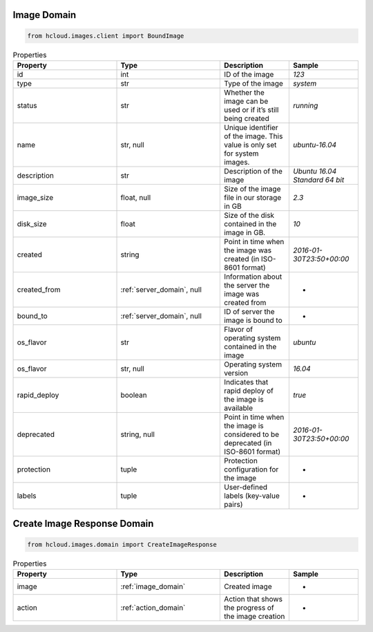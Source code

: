 .. _image_domain:

Image Domain
**************

.. code-block:: python

    from hcloud.images.client import BoundImage


.. list-table:: Properties
   :widths: 15 15 10 10
   :header-rows: 1

   * - Property
     - Type
     - Description
     - Sample
   * - id
     - int
     - ID of the image
     - `123`
   * - type
     - str
     - Type of the image
     - `system`
   * - status
     - str
     - Whether the image can be used or if it’s still being created
     - `running`
   * - name
     - str, null
     - Unique identifier of the image. This value is only set for system images.
     - `ubuntu-16.04`
   * - description
     - str
     - Description of the image
     - `Ubuntu 16.04 Standard 64 bit`
   * - image_size
     - float, null
     - Size of the image file in our storage in GB
     - `2.3`
   * - disk_size
     - float
     - Size of the disk contained in the image in GB.
     - `10`
   * - created
     - string
     - Point in time when the image was created (in ISO-8601 format)
     - `2016-01-30T23:50+00:00`
   * - created_from
     - :ref:`server_domain`, null
     - Information about the server the image was created from
     - -
   * - bound_to
     - :ref:`server_domain`, null
     - ID of server the image is bound to
     - -
   * - os_flavor
     - str
     - Flavor of operating system contained in the image
     - `ubuntu`
   * - os_flavor
     - str, null
     - Operating system version
     - `16.04`
   * - rapid_deploy
     - boolean
     - Indicates that rapid deploy of the image is available
     - `true`
   * - deprecated
     - string, null
     - Point in time when the image is considered to be deprecated (in ISO-8601 format)
     - `2016-01-30T23:50+00:00`
   * - protection
     - tuple
     - Protection configuration for the image
     - -
   * - labels
     - tuple
     - User-defined labels (key-value pairs)
     - -


.. _image_create_response_domain:

Create Image Response Domain
******************************

.. code-block:: python

    from hcloud.images.domain import CreateImageResponse


.. list-table:: Properties
   :widths: 15 15 10 10
   :header-rows: 1

   * - Property
     - Type
     - Description
     - Sample
   * - image
     - :ref:`image_domain`
     - Created image
     - -
   * - action
     - :ref:`action_domain`
     - Action that shows the progress of the image creation
     - -